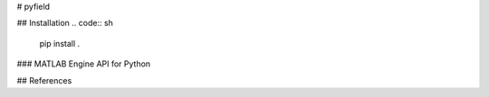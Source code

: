 # pyfield

## Installation
.. code:: sh
  pip install .
### MATLAB Engine API for Python

## References
